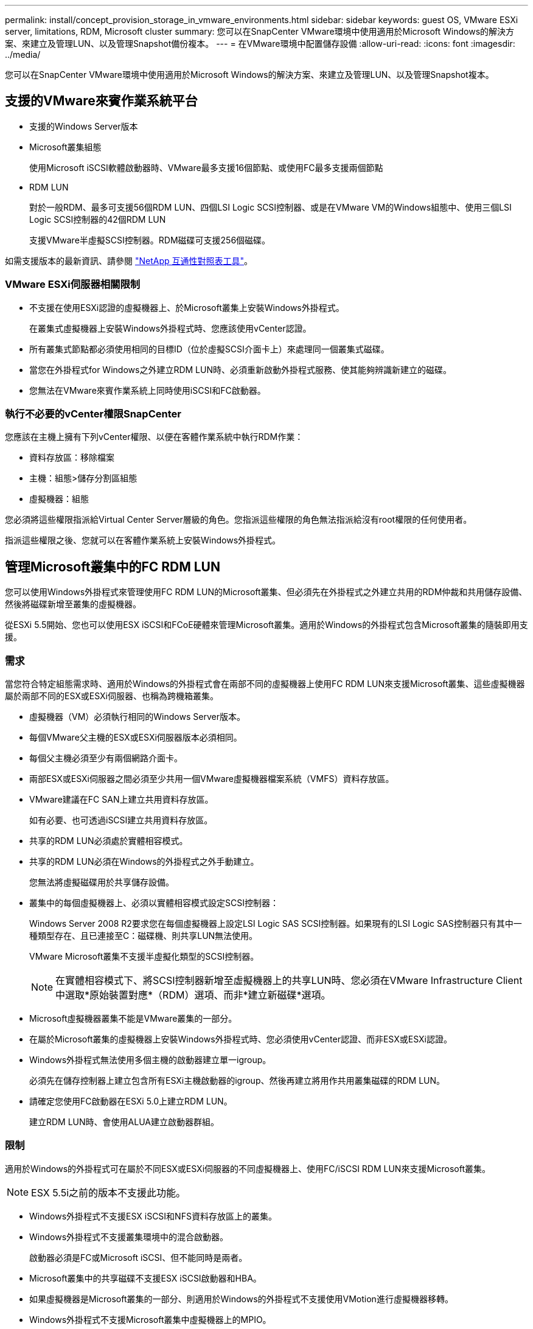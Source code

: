 ---
permalink: install/concept_provision_storage_in_vmware_environments.html 
sidebar: sidebar 
keywords: guest OS, VMware ESXi server, limitations, RDM, Microsoft cluster 
summary: 您可以在SnapCenter VMware環境中使用適用於Microsoft Windows的解決方案、來建立及管理LUN、以及管理Snapshot備份複本。 
---
= 在VMware環境中配置儲存設備
:allow-uri-read: 
:icons: font
:imagesdir: ../media/


[role="lead"]
您可以在SnapCenter VMware環境中使用適用於Microsoft Windows的解決方案、來建立及管理LUN、以及管理Snapshot複本。



== 支援的VMware來賓作業系統平台

* 支援的Windows Server版本
* Microsoft叢集組態
+
使用Microsoft iSCSI軟體啟動器時、VMware最多支援16個節點、或使用FC最多支援兩個節點

* RDM LUN
+
對於一般RDM、最多可支援56個RDM LUN、四個LSI Logic SCSI控制器、或是在VMware VM的Windows組態中、使用三個LSI Logic SCSI控制器的42個RDM LUN

+
支援VMware半虛擬SCSI控制器。RDM磁碟可支援256個磁碟。



如需支援版本的最新資訊、請參閱 https://imt.netapp.com/matrix/imt.jsp?components=108380;&solution=1257&isHWU&src=IMT["NetApp 互通性對照表工具"^]。



=== VMware ESXi伺服器相關限制

* 不支援在使用ESXi認證的虛擬機器上、於Microsoft叢集上安裝Windows外掛程式。
+
在叢集式虛擬機器上安裝Windows外掛程式時、您應該使用vCenter認證。

* 所有叢集式節點都必須使用相同的目標ID（位於虛擬SCSI介面卡上）來處理同一個叢集式磁碟。
* 當您在外掛程式for Windows之外建立RDM LUN時、必須重新啟動外掛程式服務、使其能夠辨識新建立的磁碟。
* 您無法在VMware來賓作業系統上同時使用iSCSI和FC啟動器。




=== 執行不必要的vCenter權限SnapCenter

您應該在主機上擁有下列vCenter權限、以便在客體作業系統中執行RDM作業：

* 資料存放區：移除檔案
* 主機：組態>儲存分割區組態
* 虛擬機器：組態


您必須將這些權限指派給Virtual Center Server層級的角色。您指派這些權限的角色無法指派給沒有root權限的任何使用者。

指派這些權限之後、您就可以在客體作業系統上安裝Windows外掛程式。



== 管理Microsoft叢集中的FC RDM LUN

您可以使用Windows外掛程式來管理使用FC RDM LUN的Microsoft叢集、但必須先在外掛程式之外建立共用的RDM仲裁和共用儲存設備、然後將磁碟新增至叢集的虛擬機器。

從ESXi 5.5開始、您也可以使用ESX iSCSI和FCoE硬體來管理Microsoft叢集。適用於Windows的外掛程式包含Microsoft叢集的隨裝即用支援。



=== 需求

當您符合特定組態需求時、適用於Windows的外掛程式會在兩部不同的虛擬機器上使用FC RDM LUN來支援Microsoft叢集、這些虛擬機器屬於兩部不同的ESX或ESXi伺服器、也稱為跨機箱叢集。

* 虛擬機器（VM）必須執行相同的Windows Server版本。
* 每個VMware父主機的ESX或ESXi伺服器版本必須相同。
* 每個父主機必須至少有兩個網路介面卡。
* 兩部ESX或ESXi伺服器之間必須至少共用一個VMware虛擬機器檔案系統（VMFS）資料存放區。
* VMware建議在FC SAN上建立共用資料存放區。
+
如有必要、也可透過iSCSI建立共用資料存放區。

* 共享的RDM LUN必須處於實體相容模式。
* 共享的RDM LUN必須在Windows的外掛程式之外手動建立。
+
您無法將虛擬磁碟用於共享儲存設備。

* 叢集中的每個虛擬機器上、必須以實體相容模式設定SCSI控制器：
+
Windows Server 2008 R2要求您在每個虛擬機器上設定LSI Logic SAS SCSI控制器。如果現有的LSI Logic SAS控制器只有其中一種類型存在、且已連接至C：磁碟機、則共享LUN無法使用。

+
VMware Microsoft叢集不支援半虛擬化類型的SCSI控制器。

+

NOTE: 在實體相容模式下、將SCSI控制器新增至虛擬機器上的共享LUN時、您必須在VMware Infrastructure Client中選取*原始裝置對應*（RDM）選項、而非*建立新磁碟*選項。

* Microsoft虛擬機器叢集不能是VMware叢集的一部分。
* 在屬於Microsoft叢集的虛擬機器上安裝Windows外掛程式時、您必須使用vCenter認證、而非ESX或ESXi認證。
* Windows外掛程式無法使用多個主機的啟動器建立單一igroup。
+
必須先在儲存控制器上建立包含所有ESXi主機啟動器的igroup、然後再建立將用作共用叢集磁碟的RDM LUN。

* 請確定您使用FC啟動器在ESXi 5.0上建立RDM LUN。
+
建立RDM LUN時、會使用ALUA建立啟動器群組。





=== 限制

適用於Windows的外掛程式可在屬於不同ESX或ESXi伺服器的不同虛擬機器上、使用FC/iSCSI RDM LUN來支援Microsoft叢集。


NOTE: ESX 5.5i之前的版本不支援此功能。

* Windows外掛程式不支援ESX iSCSI和NFS資料存放區上的叢集。
* Windows外掛程式不支援叢集環境中的混合啟動器。
+
啟動器必須是FC或Microsoft iSCSI、但不能同時是兩者。

* Microsoft叢集中的共享磁碟不支援ESX iSCSI啟動器和HBA。
* 如果虛擬機器是Microsoft叢集的一部分、則適用於Windows的外掛程式不支援使用VMotion進行虛擬機器移轉。
* Windows外掛程式不支援Microsoft叢集中虛擬機器上的MPIO。




=== 建立共享的FC RDM LUN

在使用FC RDM LUN在Microsoft叢集中的節點之間共用儲存設備之前、您必須先建立共用仲裁磁碟和共用儲存磁碟、然後將它們新增至叢集中的兩個虛擬機器。

共用磁碟並非使用Windows的外掛程式建立。您應該建立共享LUN、然後將其新增至叢集中的每個虛擬機器。
如需相關資訊、請參閱 https://docs.vmware.com/en/VMware-vSphere/6.7/com.vmware.vsphere.mscs.doc/GUID-1A2476C0-CA66-4B80-B6F9-8421B6983808.html["跨實體主機叢集虛擬機器"^]。
